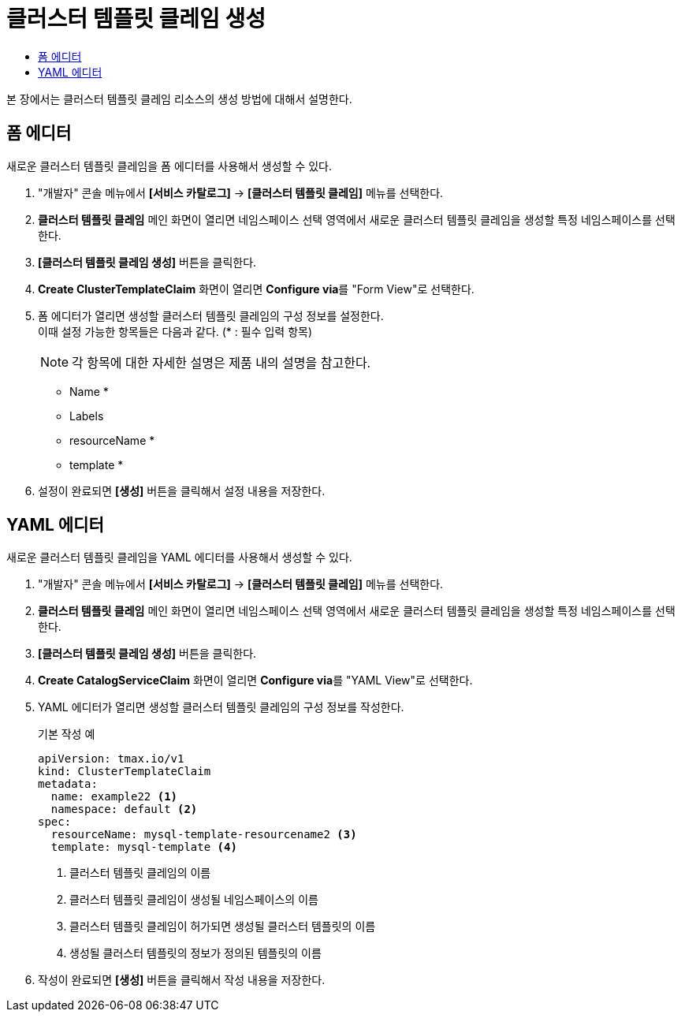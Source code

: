 = 클러스터 템플릿 클레임 생성
:toc:
:toc-title:

본 장에서는 클러스터 템플릿 클레임 리소스의 생성 방법에 대해서 설명한다.

== 폼 에디터

새로운 클러스터 템플릿 클레임을 폼 에디터를 사용해서 생성할 수 있다.

. "개발자" 콘솔 메뉴에서 *[서비스 카탈로그]* -> *[클러스터 템플릿 클레임]* 메뉴를 선택한다.
. *클러스터 템플릿 클레임* 메인 화면이 열리면 네임스페이스 선택 영역에서 새로운 클러스터 템플릿 클레임을 생성할 특정 네임스페이스를 선택한다.
. *[클러스터 템플릿 클레임 생성]* 버튼을 클릭한다.
. *Create ClusterTemplateClaim* 화면이 열리면 **Configure via**를 "Form View"로 선택한다.
. 폼 에디터가 열리면 생성할 클러스터 템플릿 클레임의 구성 정보를 설정한다. +
이때 설정 가능한 항목들은 다음과 같다. (* : 필수 입력 항목) 
+
NOTE: 각 항목에 대한 자세한 설명은 제품 내의 설명을 참고한다.

* Name *
* Labels
* resourceName *
* template *
. 설정이 완료되면 *[생성]* 버튼을 클릭해서 설정 내용을 저장한다.

== YAML 에디터

새로운 클러스터 템플릿 클레임을 YAML 에디터를 사용해서 생성할 수 있다.

. "개발자" 콘솔 메뉴에서 *[서비스 카탈로그]* -> *[클러스터 템플릿 클레임]* 메뉴를 선택한다.
. *클러스터 템플릿 클레임* 메인 화면이 열리면 네임스페이스 선택 영역에서 새로운 클러스터 템플릿 클레임을 생성할 특정 네임스페이스를 선택한다.
. *[클러스터 템플릿 클레임 생성]* 버튼을 클릭한다.
. *Create CatalogServiceClaim* 화면이 열리면 **Configure via**를 "YAML View"로 선택한다.
. YAML 에디터가 열리면 생성할 클러스터 템플릿 클레임의 구성 정보를 작성한다.
+
.기본 작성 예
[source,yaml]
----
apiVersion: tmax.io/v1
kind: ClusterTemplateClaim
metadata:
  name: example22 <1>
  namespace: default <2>
spec:
  resourceName: mysql-template-resourcename2 <3>
  template: mysql-template <4>
----
+
<1> 클러스터 템플릿 클레임의 이름
<2> 클러스터 템플릿 클레임이 생성될 네임스페이스의 이름
<3> 클러스터 템플릿 클레임이 허가되면 생성될 클러스터 템플릿의 이름
<4> 생성될 클러스터 템플릿의 정보가 정의된 템플릿의 이름
. 작성이 완료되면 *[생성]* 버튼을 클릭해서 작성 내용을 저장한다.